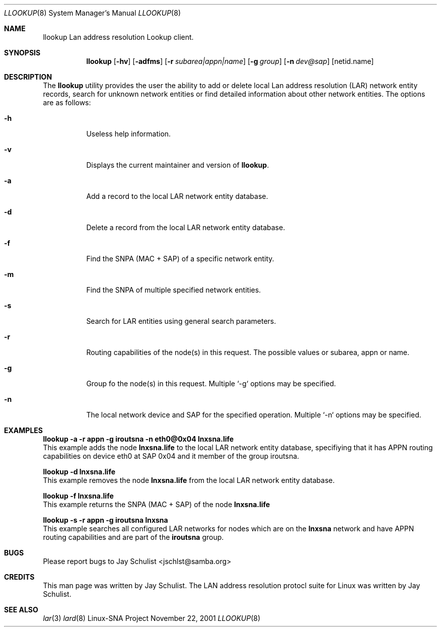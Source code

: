 .\" Written by Jay Schulist <jschlst@samba.org>
.\" Copyright (c) 2001 by Jay Schulist <jschlst@samba.org>
.\"
.\" This program can be redistributed or modified under the terms of the
.\" GNU General Public License as published by the Free Software Foundation.
.\" This program is distributed without any warranty or implied warranty
.\" of merchantability or fitness for a particular purpose.
.\"
.\" See the GNU General Public License for more details.
.Dd November 22, 2001
.Dt LLOOKUP 8
.Os "Linux-SNA Project"
.Sh NAME
.Nm llookup
.Tn Lan address resolution Lookup client.
.Sh SYNOPSIS
.Nm llookup
.Op Fl hv
.Op Fl adfms
.Op Fl r Ar subarea|appn|name
.Op Fl g Ar group
.Op Fl n Ar dev@sap
.Op netid.name

.Sh DESCRIPTION
The
.Nm llookup
utility provides the user the ability to add or delete local Lan address resolution (LAR)
network entity records, search for unknown network entities or find detailed information
about other network entities. The options are as follows:
.Bl -tag -width Ds
.It Fl h
Useless help information.
.It Fl v
Displays the current maintainer and version of
.Nm llookup .
.It Fl a
Add a record to the local LAR network entity database.
.It Fl d
Delete a record from the local LAR network entity database.
.It Fl f
Find the SNPA (MAC + SAP) of a specific network entity.
.It Fl m
Find the SNPA of multiple specified network entities.
.It Fl s
Search for LAR entities using general search parameters. 
.It Fl r
Routing capabilities of the node(s) in this request. The possible values or
subarea, appn or name.
.It Fl g
Group fo the node(s) in this request. Multiple `-g` options may be specified.
.It Fl n
The local network device and SAP for the specified operation. Multiple `-n` options may
be specified.
.El
.Pp

.Sh EXAMPLES
.Nm llookup -a -r appn -g iroutsna -n eth0@0x04 lnxsna.life
.br
This example adds the node
.Nm lnxsna.life
to the local LAR network entity database, specifiying that it has APPN routing
capabilities on device eth0 at SAP 0x04 and it member of the group iroutsna.
.Pp
.Nm llookup -d lnxsna.life
.br
This example removes the node
.Nm lnxsna.life
from the local LAR network entity database.
.Pp
.Nm llookup -f lnxsna.life
.br
This example returns the SNPA (MAC + SAP) of the node
.Nm lnxsna.life
.Pp
.Nm llookup -s -r appn -g iroutsna lnxsna
.br
This example searches all configured LAR networks for nodes which are on the
.Nm lnxsna
network and have APPN routing capabilities and are part of the
.Nm iroutsna
group.

.Sh BUGS
Please report bugs to Jay Schulist <jschlst@samba.org>
.Sh CREDITS
This man page was written by Jay Schulist. The LAN address resolution protocl suite
for Linux was written by Jay Schulist.
.Sh SEE ALSO
.Xr lar 3
.Xr lard 8
